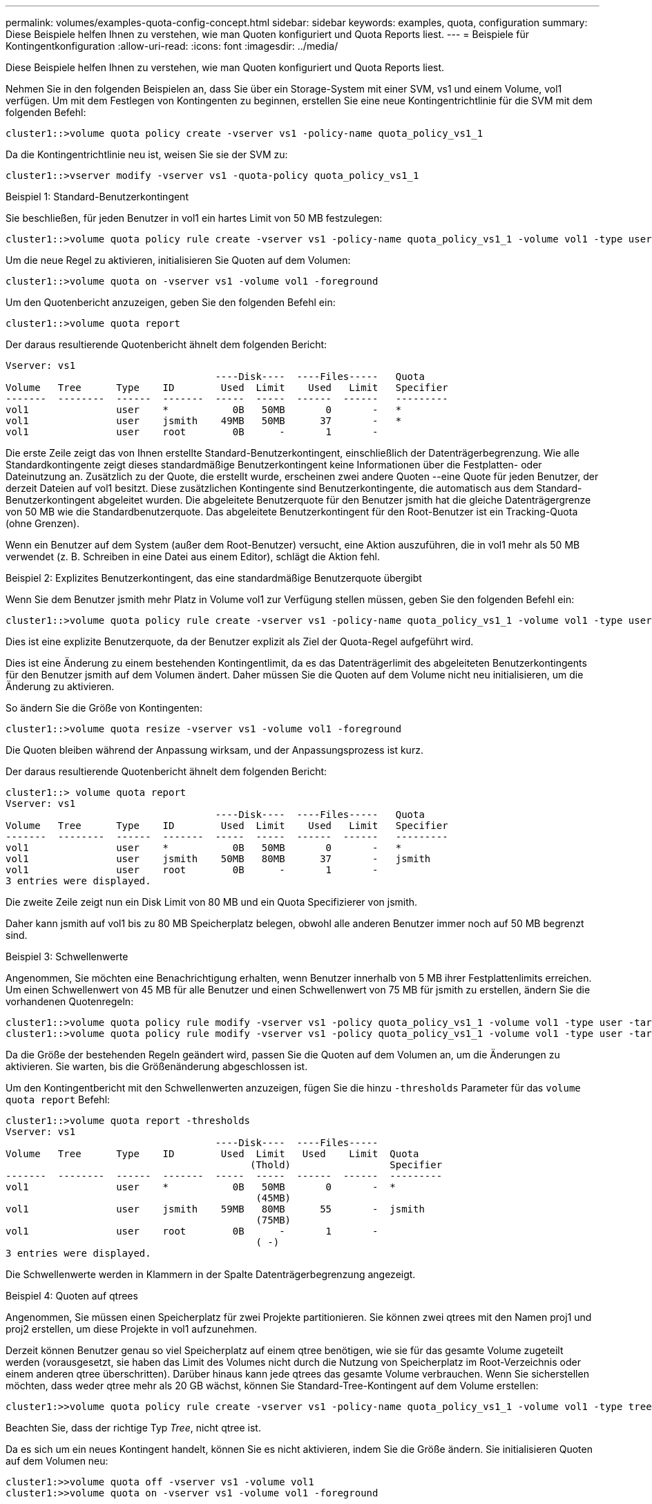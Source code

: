 ---
permalink: volumes/examples-quota-config-concept.html 
sidebar: sidebar 
keywords: examples, quota, configuration 
summary: Diese Beispiele helfen Ihnen zu verstehen, wie man Quoten konfiguriert und Quota Reports liest. 
---
= Beispiele für Kontingentkonfiguration
:allow-uri-read: 
:icons: font
:imagesdir: ../media/


[role="lead"]
Diese Beispiele helfen Ihnen zu verstehen, wie man Quoten konfiguriert und Quota Reports liest.

Nehmen Sie in den folgenden Beispielen an, dass Sie über ein Storage-System mit einer SVM, vs1 und einem Volume, vol1 verfügen. Um mit dem Festlegen von Kontingenten zu beginnen, erstellen Sie eine neue Kontingentrichtlinie für die SVM mit dem folgenden Befehl:

[listing]
----
cluster1::>volume quota policy create -vserver vs1 -policy-name quota_policy_vs1_1
----
Da die Kontingentrichtlinie neu ist, weisen Sie sie der SVM zu:

[listing]
----
cluster1::>vserver modify -vserver vs1 -quota-policy quota_policy_vs1_1
----
.Beispiel 1: Standard-Benutzerkontingent
Sie beschließen, für jeden Benutzer in vol1 ein hartes Limit von 50 MB festzulegen:

[listing]
----
cluster1::>volume quota policy rule create -vserver vs1 -policy-name quota_policy_vs1_1 -volume vol1 -type user -target "" -disk-limit 50MB -qtree ""
----
Um die neue Regel zu aktivieren, initialisieren Sie Quoten auf dem Volumen:

[listing]
----
cluster1::>volume quota on -vserver vs1 -volume vol1 -foreground
----
Um den Quotenbericht anzuzeigen, geben Sie den folgenden Befehl ein:

[listing]
----
cluster1::>volume quota report
----
Der daraus resultierende Quotenbericht ähnelt dem folgenden Bericht:

[listing]
----
Vserver: vs1
                                    ----Disk----  ----Files-----   Quota
Volume   Tree      Type    ID        Used  Limit    Used   Limit   Specifier
-------  --------  ------  -------  -----  -----  ------  ------   ---------
vol1               user    *           0B   50MB       0       -   *
vol1               user    jsmith    49MB   50MB      37       -   *
vol1               user    root        0B      -       1       -
----
Die erste Zeile zeigt das von Ihnen erstellte Standard-Benutzerkontingent, einschließlich der Datenträgerbegrenzung. Wie alle Standardkontingente zeigt dieses standardmäßige Benutzerkontingent keine Informationen über die Festplatten- oder Dateinutzung an. Zusätzlich zu der Quote, die erstellt wurde, erscheinen zwei andere Quoten --eine Quote für jeden Benutzer, der derzeit Dateien auf vol1 besitzt. Diese zusätzlichen Kontingente sind Benutzerkontingente, die automatisch aus dem Standard-Benutzerkontingent abgeleitet wurden. Die abgeleitete Benutzerquote für den Benutzer jsmith hat die gleiche Datenträgergrenze von 50 MB wie die Standardbenutzerquote. Das abgeleitete Benutzerkontingent für den Root-Benutzer ist ein Tracking-Quota (ohne Grenzen).

Wenn ein Benutzer auf dem System (außer dem Root-Benutzer) versucht, eine Aktion auszuführen, die in vol1 mehr als 50 MB verwendet (z. B. Schreiben in eine Datei aus einem Editor), schlägt die Aktion fehl.

.Beispiel 2: Explizites Benutzerkontingent, das eine standardmäßige Benutzerquote übergibt
Wenn Sie dem Benutzer jsmith mehr Platz in Volume vol1 zur Verfügung stellen müssen, geben Sie den folgenden Befehl ein:

[listing]
----
cluster1::>volume quota policy rule create -vserver vs1 -policy-name quota_policy_vs1_1 -volume vol1 -type user -target jsmith -disk-limit 80MB -qtree ""
----
Dies ist eine explizite Benutzerquote, da der Benutzer explizit als Ziel der Quota-Regel aufgeführt wird.

Dies ist eine Änderung zu einem bestehenden Kontingentlimit, da es das Datenträgerlimit des abgeleiteten Benutzerkontingents für den Benutzer jsmith auf dem Volumen ändert. Daher müssen Sie die Quoten auf dem Volume nicht neu initialisieren, um die Änderung zu aktivieren.

So ändern Sie die Größe von Kontingenten:

[listing]
----
cluster1::>volume quota resize -vserver vs1 -volume vol1 -foreground
----
Die Quoten bleiben während der Anpassung wirksam, und der Anpassungsprozess ist kurz.

Der daraus resultierende Quotenbericht ähnelt dem folgenden Bericht:

[listing]
----
cluster1::> volume quota report
Vserver: vs1
                                    ----Disk----  ----Files-----   Quota
Volume   Tree      Type    ID        Used  Limit    Used   Limit   Specifier
-------  --------  ------  -------  -----  -----  ------  ------   ---------
vol1               user    *           0B   50MB       0       -   *
vol1               user    jsmith    50MB   80MB      37       -   jsmith
vol1               user    root        0B      -       1       -
3 entries were displayed.
----
Die zweite Zeile zeigt nun ein Disk Limit von 80 MB und ein Quota Specifizierer von jsmith.

Daher kann jsmith auf vol1 bis zu 80 MB Speicherplatz belegen, obwohl alle anderen Benutzer immer noch auf 50 MB begrenzt sind.

.Beispiel 3: Schwellenwerte
Angenommen, Sie möchten eine Benachrichtigung erhalten, wenn Benutzer innerhalb von 5 MB ihrer Festplattenlimits erreichen. Um einen Schwellenwert von 45 MB für alle Benutzer und einen Schwellenwert von 75 MB für jsmith zu erstellen, ändern Sie die vorhandenen Quotenregeln:

[listing]
----
cluster1::>volume quota policy rule modify -vserver vs1 -policy quota_policy_vs1_1 -volume vol1 -type user -target "" -qtree "" -threshold 45MB
cluster1::>volume quota policy rule modify -vserver vs1 -policy quota_policy_vs1_1 -volume vol1 -type user -target jsmith -qtree "" -threshold 75MB
----
Da die Größe der bestehenden Regeln geändert wird, passen Sie die Quoten auf dem Volumen an, um die Änderungen zu aktivieren. Sie warten, bis die Größenänderung abgeschlossen ist.

Um den Kontingentbericht mit den Schwellenwerten anzuzeigen, fügen Sie die hinzu `-thresholds` Parameter für das `volume quota report` Befehl:

[listing]
----
cluster1::>volume quota report -thresholds
Vserver: vs1
                                    ----Disk----  ----Files-----
Volume   Tree      Type    ID        Used  Limit   Used    Limit  Quota
                                          (Thold)                 Specifier
-------  --------  ------  -------  -----  -----  ------  ------  ---------
vol1               user    *           0B   50MB       0       -  *
                                           (45MB)
vol1               user    jsmith    59MB   80MB      55       -  jsmith
                                           (75MB)
vol1               user    root        0B      -       1       -
                                           ( -)
3 entries were displayed.
----
Die Schwellenwerte werden in Klammern in der Spalte Datenträgerbegrenzung angezeigt.

.Beispiel 4: Quoten auf qtrees
Angenommen, Sie müssen einen Speicherplatz für zwei Projekte partitionieren. Sie können zwei qtrees mit den Namen proj1 und proj2 erstellen, um diese Projekte in vol1 aufzunehmen.

Derzeit können Benutzer genau so viel Speicherplatz auf einem qtree benötigen, wie sie für das gesamte Volume zugeteilt werden (vorausgesetzt, sie haben das Limit des Volumes nicht durch die Nutzung von Speicherplatz im Root-Verzeichnis oder einem anderen qtree überschritten). Darüber hinaus kann jede qtrees das gesamte Volume verbrauchen. Wenn Sie sicherstellen möchten, dass weder qtree mehr als 20 GB wächst, können Sie Standard-Tree-Kontingent auf dem Volume erstellen:

[listing]
----
cluster1:>>volume quota policy rule create -vserver vs1 -policy-name quota_policy_vs1_1 -volume vol1 -type tree -target "" -disk-limit 20GB
----
Beachten Sie, dass der richtige Typ _Tree_, nicht qtree ist.

Da es sich um ein neues Kontingent handelt, können Sie es nicht aktivieren, indem Sie die Größe ändern. Sie initialisieren Quoten auf dem Volumen neu:

[listing]
----
cluster1:>>volume quota off -vserver vs1 -volume vol1
cluster1:>>volume quota on -vserver vs1 -volume vol1 -foreground
----
[NOTE]
====
Sie müssen sicherstellen, dass Sie etwa fünf Minuten warten, bevor Sie die Quoten für jedes betroffene Volume reaktivieren, als zu versuchen, sie fast unmittelbar nach der Ausführung des zu aktivieren `volume quota off` Der Befehl kann zu Fehlern führen. Alternativ können Sie die Befehle ausführen, um die Quoten für ein Volume von dem Node, der das jeweilige Volume enthält, neu zu initialisieren.

====
Quoten werden während der Neuinitialisierung nicht durchgesetzt, was länger dauert als der Anpassungsprozess.

Wenn Sie einen Quotenbericht anzeigen, hat er mehrere neue Zeilen: Einige Zeilen sind für Baumquoten und einige Zeilen sind für abgeleitete Benutzerquoten.

Die folgenden neuen Zeilen gelten für die Baumquoten:

[listing]
----

                                    ----Disk----  ----Files-----   Quota
Volume   Tree      Type    ID        Used  Limit    Used   Limit   Specifier
-------  --------  ------  -------  -----  -----  ------  ------   ---------
...
vol1               tree    *           0B   20GB       0       -   *
vol1     proj1     tree    1           0B   20GB       1       -   proj1
vol1     proj2     tree    2           0B   20GB       1       -   proj2
...
----
Das von Ihnen erstellte Standardbaumkontingent wird in der ersten neuen Zeile mit einem Sternchen (*) in der Spalte ID angezeigt. Als Reaktion auf das Standard-Tree-Kontingent auf einem Volume erstellt ONTAP automatisch abgeleitete Tree Quotas für jeden qtree im Volume. Diese werden in den Zeilen angezeigt, in denen proj1 und proj2 in der Strukturspalte erscheinen.

Die folgenden neuen Zeilen gelten für abgeleitete Benutzerkontingente:

[listing]
----

                                    ----Disk----  ----Files-----   Quota
Volume   Tree      Type    ID        Used  Limit    Used   Limit   Specifier
-------  --------  ------  -------  -----  -----  ------  ------   ---------
...
vol1     proj1     user    *           0B   50MB       0       -
vol1     proj1     user    root        0B      -       1       -
vol1     proj2     user    *           0B   50MB       0       -
vol1     proj2     user    root        0B      -       1       -
...
----
Standard-Benutzerkontingente auf einem Volume werden automatisch für alle qtrees übernommen, die in diesem Volume enthalten sind, sofern die Kontingente für qtrees aktiviert sind. Wenn Sie das erste qtree-Kontingent hinzugefügt haben, haben Sie Quoten auf qtrees aktiviert. Daher wurden für jeden qtree abgeleitete Standard-Benutzerkontingente erstellt. Diese werden in den Zeilen mit einem Sternchen (*) angezeigt.

Da der Root-Benutzer Eigentümer einer Datei ist, wurden für jede der qtrees Standard-Benutzerkontingente erstellt, spezielle Tracking-Kontingente für den Root-Benutzer auf jeder qtrees erstellt. Diese werden in den Zeilen angezeigt, in denen ID root ist.

.Beispiel 5: Benutzerkontingent auf einen qtree
Sie entscheiden, Benutzer auf weniger Platz im proj1 qtree zu beschränken, als sie im Volume als Ganzes erhalten. Sie wollen sie davon halten, mehr als 10 MB im proj1 qtree zu verwenden. Daher erstellen Sie ein Standard-Benutzerkontingent für den qtree:

[listing]
----
cluster1::>volume quota policy rule create -vserver vs1 -policy-name quota_policy_vs1_1 -volume vol1 -type user -target "" -disk-limit 10MB -qtree proj1
----
Dies ist eine Änderung zu einem bestehenden Kontingent, da es das Standard-Benutzerkontingent für den proj1-qtree ändert, der aus dem Standard-Benutzerkontingent auf dem Volume abgeleitet wurde. Daher aktivieren Sie die Änderung durch Ändern der Quoten. Wenn der Größenänderungsprozess abgeschlossen ist, können Sie den Quotenbericht anzeigen.

Die folgende neue Zeile erscheint im Kontingentbericht, der die neue explizite Benutzerquote für den qtree zeigt:

[listing]
----

                                    ----Disk----  ----Files-----   Quota
Volume   Tree      Type    ID        Used  Limit    Used   Limit   Specifier
-------  --------  ------  -------  -----  -----  ------  ------   ---------
vol1     proj1     user    *           0B   10MB       0       -   *
----
Der Benutzer-jsmith wird jedoch verhindert, dass mehr Daten auf den proj1-qtree geschrieben werden, da das Kontingent, das Sie erstellt haben, um die Standard-Benutzerkontingent zu überschreiben (um mehr Speicherplatz zu schaffen), auf dem Volumen war. Da Sie ein Standard-Benutzerkontingent auf den proj1 qtree hinzugefügt haben, wird diese Quote angewendet und begrenzt den Platz aller Benutzer in diesem qtree, einschließlich jsmith. Um dem Benutzer-jsmith mehr Speicherplatz bereitzustellen, fügen Sie eine explizite Benutzer-Kontingentregel für den qtree mit einem 80 MB-Plattenlimit hinzu, um die Standard-Benutzer-Quota-Regel für den qtree zu überschreiben:

[listing]
----
cluster1::>volume quota policy rule create -vserver vs1 -policy-name quota_policy_vs1_1 -volume vol1 -type user -target jsmith -disk-limit 80MB -qtree proj1
----
Da es sich um eine explizite Quote handelt, für die bereits ein Standard-Kontingent existiert hat, aktivieren Sie die Änderung durch die Anpassung der Quoten. Wenn die Größenänderung abgeschlossen ist, wird ein Kontingentbericht angezeigt.

Die folgende neue Zeile wird im Quotenbericht angezeigt:

[listing]
----

                                    ----Disk----  ----Files-----   Quota
Volume   Tree      Type    ID        Used  Limit    Used   Limit   Specifier
-------  --------  ------  -------  -----  -----  ------  ------   ---------
vol1     proj1     user    jsmith    61MB   80MB      57       -   jsmith
----
Der endgültige Quotenbericht ähnelt dem folgenden Bericht:

[listing]
----
cluster1::>volume quota report
Vserver: vs1
                                    ----Disk----  ----Files-----   Quota
Volume   Tree      Type    ID        Used  Limit    Used   Limit   Specifier
-------  --------  ------  -------  -----  -----  ------  ------   ---------
vol1               tree    *           0B   20GB       0       -   *
vol1               user    *           0B   50MB       0       -   *
vol1               user    jsmith    70MB   80MB      65       -   jsmith
vol1     proj1     tree    1           0B   20GB       1       -   proj1
vol1     proj1     user    *           0B   10MB       0       -   *
vol1     proj1     user    root        0B      -       1       -
vol1     proj2     tree    2           0B   20GB       1       -   proj2
vol1     proj2     user    *           0B   50MB       0       -
vol1     proj2     user    root        0B      -       1       -
vol1               user    root        0B      -       3       -
vol1     proj1     user    jsmith    61MB   80MB      57       -   jsmith
11 entries were displayed.
----
Der Benutzer jsmith muss die folgenden Quota-Limits erfüllen, um in eine Datei in proj1 zu schreiben:

. Die Baumquote für den proj1 qtree.
. Die Benutzerquote auf dem proj1 qtree.
. Die Benutzerkontingente auf dem Volumen.

